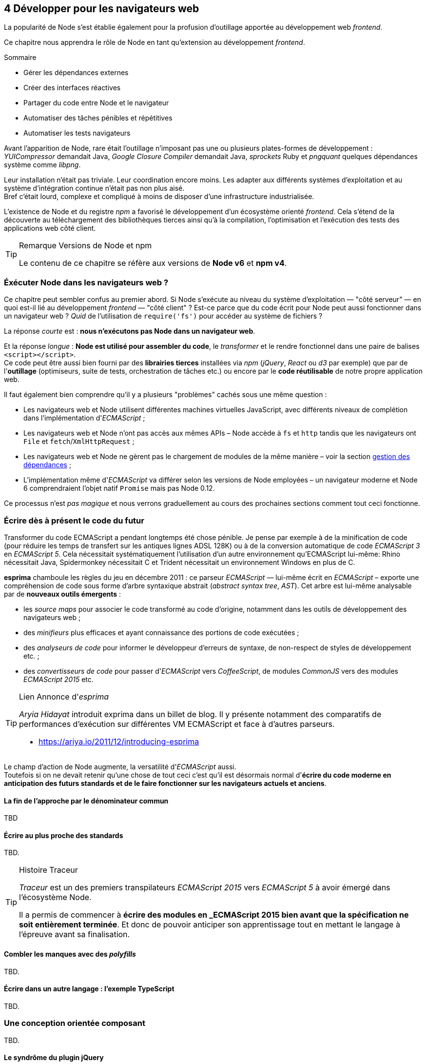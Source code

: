 :nodeCurrentVersion: v6
:npmCurrentVersion: v4
:revdate: {docdate}
:sourceDir: ./examples
:imagesdir: {indir}
ifdef::env[]
:imagesdir: .
endif::[]

== [ChapitreNumero]#4# Développer pour les navigateurs web

La popularité de Node s'est établie également pour la profusion d'outillage apportée au développement web _frontend_.

Ce chapitre nous apprendra le rôle de Node en tant qu'extension au développement _frontend_.

====
.Sommaire
- Gérer les dépendances externes
- Créer des interfaces réactives
- Partager du code entre Node et le navigateur
- Automatiser des tâches pénibles et répétitives
- Automatiser les tests navigateurs
====

Avant l'apparition de Node, rare était l'outillage n'imposant pas une ou plusieurs plates-formes de développement : _YUICompressor_ demandait Java, _Google Closure Compiler_ demandait Java, _sprockets_ Ruby et _pngquant_ quelques dépendances système comme _libpng_.

Leur installation n'était pas triviale.
Leur coordination encore moins.
Les adapter aux différents systèmes d'exploitation et au système d'intégration continue n'était pas non plus aisé. +
Bref c'était lourd, complexe et compliqué à moins de disposer d'une infrastructure industrialisée.

L'existence de Node et du registre _npm_ a favorisé le développement d'un écosystème orienté _frontend_.
Cela s'étend de la découverte au téléchargement des bibliothèques tierces ainsi qu'à la compilation, l'optimisation et l'exécution des tests des applications web côté client.

[TIP]
.[RemarquePreTitre]#Remarque# Versions de Node et npm
====
Le contenu de ce chapitre se réfère aux versions de *Node {nodeCurrentVersion}* et *npm {npmCurrentVersion}*.
====

toc::[]

=== Éxécuter Node dans les navigateurs web ?

Ce chapitre peut sembler confus au premier abord.
Si Node s'exécute au niveau du système d'exploitation — "côté serveur" — en quoi est-il lié au développement _frontend_ — "côté client" ?
Est-ce parce que du code écrit pour Node peut aussi fonctionner dans un navigateur web ?
_Quid_ de l'utilisation de `require('fs')` pour accéder au système de fichiers ?

La réponse _courte_ est : *nous n'exécutons pas Node dans un navigateur web*.

Et la réponse _longue_ : *Node est utilisé pour assembler du code*, le _transformer_ et le rendre fonctionnel dans une paire de balises `<script></script>`. +
Ce code peut être aussi bien fourni par des *librairies tierces* installées via _npm_ (_jQuery_, _React_ ou _d3_ par exemple) que par de l'*outillage* (optimiseurs, suite de tests, orchestration de tâches etc.) ou encore par le *code réutilisable* de notre propre application web.

Il faut également bien comprendre qu'il y a plusieurs "problèmes" cachés sous une même question :

- Les navigateurs web et Node utilisent différentes machines virtuelles JavaScript, avec différents niveaux de complétion dans l'implémentation d'_ECMAScript_ ;
- Les navigateurs web et Node n'ont pas accès aux mêmes APIs – Node accède à `fs` et `http` tandis que les navigateurs ont `File` et `fetch`/`XmlHttpRequest` ;
- Les navigateurs web et Node ne gèrent pas le chargement de modules de la même manière – voir la section <<managing-dependencies,gestion des dépendances>> ;
- L'implémentation même d'_ECMAScript_ va différer selon les versions de Node employées – un navigateur moderne et Node 6 comprendraient l'objet natif `Promise` mais pas Node 0.12.

Ce processus n'est _pas magique_ et nous verrons graduellement au cours des prochaines sections comment tout ceci fonctionne.


=== Écrire dès à présent le code du futur

Transformer du code ECMAScript a pendant longtemps été chose pénible.
Je pense par exemple à de la minification de code (pour réduire les temps de transfert sur les antiques lignes ADSL 128K) ou à de la conversion automatique de code _ECMAScript 3_ en _ECMAScript 5_.
Cela nécessitait systématiquement l'utilisation d'un autre environnement qu'ECMAScript lui-même: Rhino nécessitait Java, Spidermonkey nécessitait C++ et Trident nécessitait un environnement Windows en plus de C++.

*esprima* chamboule les règles du jeu en décembre 2011 : ce parseur _ECMAScript_ — lui-même écrit en _ECMAScript_ – exporte une compréhension de code sous forme d'arbre syntaxique abstrait (_abstract syntax tree_, _AST_).
Cet arbre est lui-même analysable par de *nouveaux outils émergents* :

- les _source maps_ pour associer le code transformé au code d'origine, notamment dans les outils de développement des navigateurs web ;
- des _minifieurs_ plus efficaces et ayant connaissance des portions de code exécutées ;
- des _analyseurs de code_ pour informer le développeur d'erreurs de syntaxe, de non-respect de styles de développement etc. ;
- des _convertisseurs de code_ pour passer d'_ECMAScript_ vers _CoffeeScript_, de modules _CommonJS_ vers des modules _ECMAScript 2015_ etc.

[TIP]
.[RemarquePreTitre]#Lien# Annonce d'_esprima_
====
_Aryia Hidayat_ introduit exprima dans un billet de blog.
Il y présente notamment des comparatifs de performances d'exécution sur différentes VM ECMAScript et face à d'autres parseurs.

- [URL]#https://ariya.io/2011/12/introducing-esprima#
====

Le champ d'action de Node augmente, la versatilité d'_ECMAScript_ aussi. +
Toutefois si on ne devait retenir qu'une chose de tout ceci c'est qu'il est désormais normal d'*écrire du code moderne en anticipation des futurs standards et de le faire fonctionner sur les navigateurs actuels et anciens*.

==== La fin de l'approche par le dénominateur commun

TBD

[[transpilation]]
==== Écrire au plus proche des standards

TBD.


[TIP]
.[RemarquePreTitre]#Histoire# Traceur
====

_Traceur_ est un des premiers transpilateurs _ECMAScript 2015_ vers _ECMAScript 5_ à avoir émergé dans l'écosystème Node.

Il a permis de commencer à *écrire des modules en _ECMAScript 2015 bien avant que la spécification ne soit entièrement terminée*.
Et donc de pouvoir anticiper son apprentissage tout en mettant le langage à l'épreuve avant sa finalisation.
====

[[polyfills]]
==== Combler les manques avec des _polyfills_

TBD.


[[typescript]]
==== Écrire dans un autre langage : l'exemple TypeScript

TBD.

=== Une conception orientée composant

TBD.

==== Le syndrôme du plugin jQuery

TBD.

==== Vers une approche jQuery composite

TBD.

==== Partager le code métier avec Node

TBD.

==== Séparation du fond et de la forme : données, rendu et interactions

TBD.

==== Rapprocher présentation et interactions avec React

TBD.

==== Lier composants et feuilles de style

TBD.

[[io]]
=== Des requêtes AJAX au temps-réel

TBD.

[[io-fetch]]
==== Consommer des données hétérogènes avec `fetch()`

TBD.

[[io-sse]]
==== Approche unidirectionnelle avec _Server Sent Events_

TBD.

[[io-websockets]]
==== Échanges en temps-réel avec _Websockets_

TBD.


=== Tester son code


==== Écrire des tests avec tape et chai

TBD.

==== Exécuter les suites de tests avec Karma

TBD.

==== Tester les éléments de lisibilité et de performance

TBD.

==== Tester la compatibilité navigateurs avec BrowserStack

TBD.

==== Le cas Internet Explorer et ievms

TBD.

=== Conclusion

TBD.
